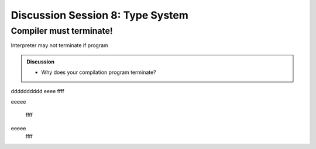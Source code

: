 
.. Last modified: 10/21/2014


*********************
Discussion Session 8: Type System
*********************

Compiler must terminate!
============================

Interpreter may not terminate if program 

.. admonition:: Discussion

  * Why does your compilation program terminate?


dddddddddd
eeee
ffff

eeeee

 ffff

eeeee
 ffff
